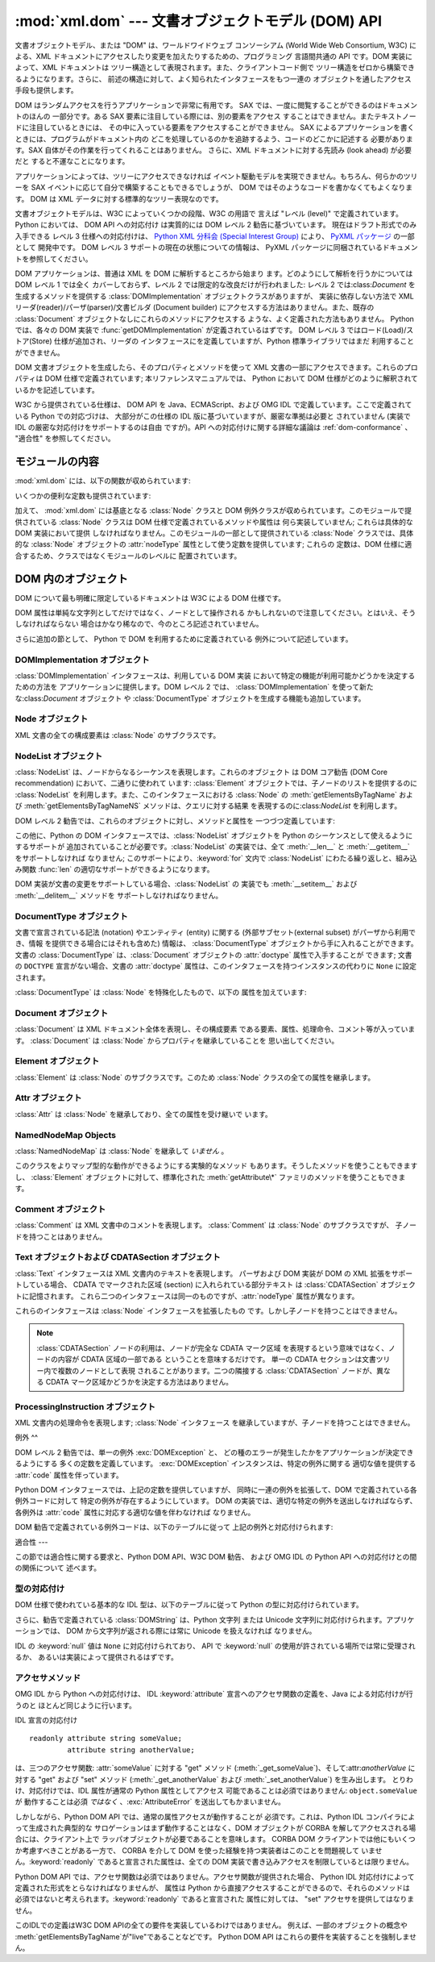 
:mod:`xml.dom` --- 文書オブジェクトモデル (DOM) API
========================================

.. module:: xml.dom
   :synopsis: Python のための文書オブジェクトモデル API。
.. sectionauthor:: Paul Prescod <paul@prescod.net>
.. sectionauthor:: Martin v. Löwis <loewis@informatik.hu-berlin.de>


.. versionadded:: 2.0

文書オブジェクトモデル、または "DOM" は、ワールドワイドウェブ コンソーシアム (World Wide Web Consortium, W3C)
による、XML  ドキュメントにアクセスしたり変更を加えたりするための、プログラミング 言語間共通の API です。DOM 実装によって、XML ドキュメントは
ツリー構造として表現されます。また、クライアントコード側で ツリー構造をゼロから構築できるようになります。さらに、
前述の構造に対して、よく知られたインタフェースをもつ一連の オブジェクトを通したアクセス手段も提供します。

DOM はランダムアクセスを行うアプリケーションで非常に有用です。 SAX では、一度に閲覧することができるのはドキュメントのほんの 一部分です。ある SAX
要素に注目している際には、別の要素をアクセス することはできません。またテキストノードに注目しているときには、
その中に入っている要素をアクセスすることができません。 SAX によるアプリケーションを書くときには、プログラムがドキュメント内の
どこを処理しているのかを追跡するよう、コードのどこかに記述する 必要があります。SAX 自体がその作業を行ってくれることはありません。 さらに、XML
ドキュメントに対する先読み (look ahead) が必要だと すると不運なことになります。

アプリケーションによっては、ツリーにアクセスできなければ イベント駆動モデルを実現できません。もちろん、何らかのツリーを SAX
イベントに応じて自分で構築することもできるでしょうが、 DOM ではそのようなコードを書かなくてもよくなります。 DOM は XML
データに対する標準的なツリー表現なのです。

文書オブジェクトモデルは、W3C によっていくつかの段階、W3C の用語で 言えば "レベル (level)" で定義されています。 Python においては、
DOM API への対応付け は実質的には DOM レベル 2 勧告に基づいています。 現在はドラフト形式でのみ入手できる レベル 3 仕様への対応付けは、
`Python XML 分科会 (Special Interest Group) <http://www.python.org/sigs/xml-sig/>`_
により、 `PyXML パッケージ <http://pyxml.sourceforge.net/>`_ の一部として 開発中です。 DOM レベル 3
サポートの現在の状態についての情報は、 PyXML パッケージに同梱されているドキュメントを参照してください。

.. % What if your needs are somewhere between SAX and the DOM?  Perhaps
.. % you cannot afford to load the entire tree in memory but you find the
.. % SAX model somewhat cumbersome and low-level.  There is also a module
.. % called xml.dom.pulldom that allows you to build trees of only the
.. % parts of a document that you need structured access to.  It also has
.. % features that allow you to find your way around the DOM.
.. % See http://www.prescod.net/python/pulldom

DOM アプリケーションは、普通は XML を DOM に解析するところから始まり ます。どのようにして解析を行うかについては DOM レベル 1 では全く
カバーしておらず、レベル 2 では限定的な改良だけが行われました: レベル 2 では:class:`Document` を生成するメソッドを提供する
:class:`DOMImplementation` オブジェクトクラスがありますが、 実装に依存しない方法で XML
リーダ(reader)/パーザ(parser)/文書ビルダ (Document builder) にアクセスする方法はありません。また、既存の
:class:`Document` オブジェクトなしにこれらのメソッドにアクセスする ような、よく定義された方法もありません。 Python では、各々の
DOM 実装で :func:`getDOMImplementation`  が定義されているはずです。 DOM レベル 3
ではロード(Load)/ストア(Store) 仕様が追加され、リーダの インタフェースにを定義していますが、Python 標準ライブラリではまだ
利用することができません。

DOM 文書オブジェクトを生成したら、そのプロパティとメソッドを使って XML 文書の一部にアクセスできます。これらのプロパティは DOM
仕様で定義されています; 本リファレンスマニュアルでは、 Python において DOM 仕様がどのように解釈されているかを記述しています。

W3C から提供されている仕様は、 DOM API を Java、ECMAScript、および OMG IDL で定義しています。ここで定義されている
Python での対応づけは、 大部分がこの仕様の IDL 版に基づいていますが、厳密な準拠は必要と されていません (実装で IDL
の厳密な対応付けをサポートするのは自由 ですが)。API への対応付けに関する詳細な議論は :ref:`dom-conformance` 、 "適合性"
を参照してください。


.. seealso::

   `Document Object Model (DOM) Level 2 Specification <http://www.w3.org/TR/DOM-Level-2-Core/>`_
      Python DOM API が準拠している W3C 勧告。

   `Document Object Model (DOM) Level 1 Specification <http://www.w3.org/TR/REC-DOM-Level-1/>`_
      :mod:`xml.dom.minidom` でサポートされている W3C の DOM に関する勧告。

   `PyXML <http://pyxml.sourceforge.net>`_
      完全な機能をもった DOM 実装を必要とするユーザは PyXML パッケージを利用すべきです。

   `Python Language Mapping Specification <http://www.omg.org/docs/formal/02-11-05.pdf>`_
      このドキュメントでは OMG IDL から Python への対応付けを 記述しています。


モジュールの内容
--------

:mod:`xml.dom` には、以下の関数が収められています:


.. function:: registerDOMImplementation(name, factory)

   ファクトリ関数 (factory function) *factory* を名前 *name* で 登録します。ファクトリ関数は
   :class:`DOMImplementation` インタフェース を実装するオブジェクトを返さなければなりません。ファクトリ関数は
   毎回同じオブジェクトを返すこともでき、呼び出されるたびに、特定の実装 (例えば実装が何らかのカスタマイズをサポートしている場合) における、
   適切な新たなオブジェクトを返すこともできます。


.. function:: getDOMImplementation([name[, features]])

   適切な DOM 実装を返します *name* は、よく知られた DOM 実装の モジュール名か、``None`` になります。``None`` でない場合、
   対応するモジュールを import して、import が成功した場合 :class:`DOMImplementation`
   オブジェクトを返します。*name* が与えられ ておらず、環境変数 :envvar:`PYTHON_DOM` が設定されていた場合、 DOM
   実装を見つけるのに環境変数が使われます。

   *name* が与えられない場合、 利用可能な実装を調べて、 指定された機能 (feature) セットを持つものを探します。 実装が見つからなければ
   :exc:`ImportError` を送出します。 *features* のリストは ``(feature, version)`` の
   ペアからなるシーケンスで、利用可能な :class:`DOMImplementation` オブジェクト の :meth:`hasFeature`
   メソッドに渡されます。

いくつかの便利な定数も提供されています:


.. data:: EMPTY_NAMESPACE

   DOM 内のノードに名前空間が何も関連づけられていないことを示すために 使われる値です。この値は通常、ノードの :attr:`namespaceURI` の値
   として見つかったり、名前空間特有のメソッドに対する *namespaceURI* パラメタとして使われます。

   .. versionadded:: 2.2


.. data:: XML_NAMESPACE

   `Namespaces in XML <http://www.w3.org/TR/REC-xml-names/>`_ (4 節)
   で定義されている、予約済みプレフィクス (reserved prefix) ``xml`` に関連付けられた名前空間 URI です。

   .. versionadded:: 2.2


.. data:: XMLNS_NAMESPACE

   `Document Object Model (DOM) Level 2 Core Specification <http://www.w3.org/TR
   /DOM-Level-2-Core/core.html>`_ (1.1.8 節) で定義されている、名前空間宣言への名前空間 URI です。

   .. versionadded:: 2.2


.. data:: XHTML_NAMESPACE

   `XHTML 1.0: The Extensible HyperText Markup Language
   <http://www.w3.org/TR/xhtml1/>`_ (3.1.1 節) で定義されている、XHTML 名前空間 URI です。

   .. versionadded:: 2.2

加えて、 :mod:`xml.dom` には基底となる :class:`Node` クラスと DOM
例外クラスが収められています。このモジュールで提供されている :class:`Node` クラスは DOM 仕様で定義されているメソッドや属性は
何ら実装していません; これらは具体的な DOM 実装において提供 しなければなりません。このモジュールの一部として提供されている :class:`Node`
クラスでは、具体的な :class:`Node` オブジェクトの :attr:`nodeType` 属性として使う定数を提供しています; これらの
定数は、DOM 仕様に適合するため、クラスではなくモジュールのレベルに 配置されています。

.. % Should the Node documentation go here?


.. _dom-objects:

DOM 内のオブジェクト
------------

DOM について最も明確に限定しているドキュメントは W3C による DOM 仕様です。

DOM 属性は単純な文字列としてだけではなく、ノードとして操作される かもしれないので注意してください。とはいえ、そうしなければならない
場合はかなり稀なので、今のところ記述されていません。

+--------------------------------+---------------------------------+-----------------------------------+
| インタフェース                        | 節                               | 目的                                |
+================================+=================================+===================================+
| :class:`DOMImplementation`     | :ref:`dom-implementation-       | 根底にある実装へのインタフェース。                 |
|                                | objects`                        |                                   |
+--------------------------------+---------------------------------+-----------------------------------+
| :class:`Node`                  | :ref:`dom-node-objects`         | ドキュメント内の大部分のオブジェクトのに対する基底インタフェース。 |
+--------------------------------+---------------------------------+-----------------------------------+
| :class:`NodeList`              | :ref:`dom-nodelist-objects`     | ノードの列に対するインタフェース。                 |
+--------------------------------+---------------------------------+-----------------------------------+
| :class:`DocumentType`          | :ref:`dom-documenttype-objects` | ドキュメントを処理するために必要な宣言についての情報。       |
+--------------------------------+---------------------------------+-----------------------------------+
| :class:`Document`              | :ref:`dom-document-objects`     | ドキュメント全体を表現するオブジェクト。              |
+--------------------------------+---------------------------------+-----------------------------------+
| :class:`Element`               | :ref:`dom-element-objects`      | ドキュメント階層内の要素ノード。                  |
+--------------------------------+---------------------------------+-----------------------------------+
| :class:`Attr`                  | :ref:`dom-attr-objects`         | 階層ノード上の属性値。                       |
+--------------------------------+---------------------------------+-----------------------------------+
| :class:`Comment`               | :ref:`dom-comment-objects`      | ソースドキュメント内のコメント表現。                |
+--------------------------------+---------------------------------+-----------------------------------+
| :class:`Text`                  | :ref:`dom-text-objects`         | ドキュメント内のテキスト記述を含むノード。             |
+--------------------------------+---------------------------------+-----------------------------------+
| :class:`ProcessingInstruction` | :ref:`dom-pi-objects`           | 処理命令 (processing instruction)     |
|                                |                                 | 表現。                               |
+--------------------------------+---------------------------------+-----------------------------------+

さらに追加の節として、 Python で DOM を利用するために定義されている 例外について記述しています。


.. _dom-implementation-objects:

DOMImplementation オブジェクト
^^^^^^^^^^^^^^^^^^^^^^^^

:class:`DOMImplementation` インタフェースは、利用している DOM 実装 において特定の機能が利用可能かどうかを決定するための方法を
アプリケーションに提供します。DOM レベル 2 では、 :class:`DOMImplementation` を使って新たな:class:`Document`
オブジェクト や :class:`DocumentType` オブジェクトを生成する機能も追加しています。


.. method:: DOMImplementation.hasFeature(feature, version)

   機能名*feature*とバージョン番号*version*で 識別される機能（feature）が実装されていればtrueを返します。


.. method:: DOMImplementation.createDocument(namespaceUri, qualifiedName, doctype)

   新たな(DOMのスーパークラスである):class:`Document`クラスのオブジェクトを返します。
   このクラスは*namespaceUri*と*qualifiedName*が設定された子クラス:class:`Element`の オブジェクトを所有しています。
   *doctype*は :meth:`createDocumentType`によって生成された :class:`DocumentType`クラスのオブジェクト、
   または``None``である必要があります。 Python DOM APIでは、子クラスである:class:`Element`を作成しないことを
   示すために、はじめの２つの引数を``None``に設定することができます。


.. method:: DOMImplementation.createDocumentType(qualifiedName, publicId, systemId)

   新たな:class:`DocumentType`クラスのオブジェクトを返します。 このオブジェクトは*qualifiedName*、*publicId*、そして
   *systemId*文字列をふくんでおり、XML文書の形式情報を表現しています。


.. _dom-node-objects:

Node オブジェクト
^^^^^^^^^^^

XML 文書の全ての構成要素は :class:`Node` のサブクラスです。


.. attribute:: Node.nodeType

   ノード (node) の型を表現する整数値です。型に対応する以下の シンボル定数:  :const:`ELEMENT_NODE` 、
   :const:`ATTRIBUTE_NODE` 、 :const:`TEXT_NODE` 、 :const:`CDATA_SECTION_NODE` 、
   :const:`ENTITY_NODE` 、 :const:`PROCESSING_INSTRUCTION_NODE` 、
   :const:`COMMENT_NODE` 、 :const:`DOCUMENT_NODE` 、 :const:`DOCUMENT_TYPE_NODE` 、
   :const:`NOTATION_NODE` 、 が :class:`Node` オブジェクトで定義されています。 読み出し専用の属性です。


.. attribute:: Node.parentNode

   現在のノードの親ノードか、文書ノードの場合には ``None`` になります。この値は常に :class:`Node` オブジェクトか ``None``
   になります。:class:`Element` ノードの場合、この値はルート要素  (root element) の場合を除き親要素 (parent
   element) となり、 ルート要素の場合には :class:`Document` オブジェクトとなります。 :class:`Attr`
   ノードの場合、この値は常に ``None`` となります。 読み出し専用の属性です。


.. attribute:: Node.attributes

   属性オブジェクトの :class:`NamedNodeMap` です。要素だけがこの属性に 実際の値を持ちます; その他のオブジェクトでは、この属性を
   ``None``  にします。 読み出し専用の属性です。


.. attribute:: Node.previousSibling

   このノードと同じ親ノードを持ち、直前にくるノードです。例えば、 *self* 要素のの開始タグの直前にくる終了タグを持つ要素です。 もちろん、XML
   文書は要素だけで構成されているだけではないので、 直前にくる兄弟関係にある要素 (sibling) はテキストやコメント、
   その他になる可能性があります。このノードが親ノードにおける 先頭の子ノードである場合、属性値は ``None`` になります。 読み出し専用の属性です。


.. attribute:: Node.nextSibling

   このノードと同じ親ノードを持ち、直後にくるノードです。例えば、 :attr:`previousSibling` も参照してください。
   このノードが親ノードにおける末尾頭の子ノードである場合、 属性値は ``None`` になります。 読み出し専用の属性です。


.. attribute:: Node.childNodes

   このノード内に収められているノードからなるリストです。 読み出し専用の属性です。


.. attribute:: Node.firstChild

   このノードに子ノードがある場合、その先頭のノードです。 そうでない場合 ``None`` になります。 読み出し専用の属性です。


.. attribute:: Node.lastChild

   このノードに子ノードがある場合、その末尾のノードです。 そうでない場合 ``None`` になります。 読み出し専用の属性です。


.. attribute:: Node.localName

   :attr:`tagName` にコロンがあれば、コロン以降の部分に、なければ :attr:`tagName` 全体になります。値は文字列です。


.. attribute:: Node.prefix

   :attr:`tagName` のコロンがあれば、コロン以前の部分に、なければ 空文字列になります。値は文字列か、``None`` になります。


.. attribute:: Node.namespaceURI

   要素名に関連付けられた名前空間です。文字列か ``None`` に なります。読み出し専用の属性です。


.. attribute:: Node.nodeName

   この属性はノード型ごとに異なる意味を持ちます; 詳しくは DOM 仕様を 参照してください。この属性で得られることになる情報は、全てのノード 型では
   :attr:`tagName` 、属性では :attr:`name` プロパティといった ように、常に他のプロパティで得ることができます。全てのノード型で、
   この属性の値は文字列か ``None`` になります。 読み出し専用の属性です。


.. attribute:: Node.nodeValue

   この属性はノード型ごとに異なる意味を持ちます; 詳しくは DOM 仕様を 参照してください。その序今日は :attr:`nodeName` と似ています。
   この属性の値は文字列か ``None`` になります。


.. method:: Node.hasAttributes()

   ノードが何らかの属性を持っている場合に真を返します。


.. method:: Node.hasChildNodes()

   ノードが何らかの子ノードを持っている場合に真を返します。


.. method:: Node.isSameNode(other)

   *other* がこのノードと同じノードを参照している場合に真を返します。 このメソッドは、何らかのプロキシ (proxy) 機構を利用するような DOM
   実装で特に便利です (一つ以上のオブジェクトが同じノードを参照 するかもしれないからです)。

   .. note::

      このメソッドは DOM レベル 3 API で提案されており、まだ  "ワーキングドラフト(working draft)" の段階です。しかし、
      このインタフェースだけは議論にはならないと考えられます。 W3C による変更は必ずしも Python DOM インタフェースにおける
      このメソッドに影響するとは限りません (ただしこのメソッドに 対する何らかの新たな W3C API もサポートされるかもしれません)。


.. method:: Node.appendChild(newChild)

   現在のノードの子ノードリストの末尾に新たな子ノードを追加し、 *newChild* を返します。


.. method:: Node.insertBefore(newChild, refChild)

   新たな子ノードを既存の子ノードの前に挿入します。*refChild* は現在のノードの子ノードである場合に限られます; そうでない場合、
   :exc:`ValueError` が送出されます。 *newChild* が返されます。
   もし*refChild*が``None``なら、*newChild*を子ノードリストの 最後に挿入します。


.. method:: Node.removeChild(oldChild)

   子ノードを削除します。*oldChild* はこのノードの子ノードでなければ なりません。そうでない場合、:exc:`ValueError` が送出されます。
   成功した場合 *oldChild* が返されます。 *oldChild* をそれ以降使わない場合、:meth:`unlink` メソッドを
   呼び出さなければなりません。


.. method:: Node.replaceChild(newChild, oldChild)

   既存のノードと新たなノードを置き換えます。この操作は *oldChild* が現在のノードの子ノードである場合に限られます; そうでない場合、
   :exc:`ValueError` が送出されます。


.. method:: Node.normalize()

   一続きのテキスト全体を一個の :class:`Text` インスタンスとして保存する ために隣接するテキストノードを結合します。これにより、多くの
   アプリケーションで DOM ツリーからのテキスト処理が簡単になります。

   .. versionadded:: 2.1


.. method:: Node.cloneNode(deep)

   このノードを複製 (clone) します。*deep* を設定すると、子ノードも 同様に複製することを意味します。複製されたノードを返します。


.. _dom-nodelist-objects:

NodeList オブジェクト
^^^^^^^^^^^^^^^

:class:`NodeList` は、ノードからなるシーケンスを表現します。これらのオブジェクト は DOM コア勧告 (DOM Core
recommendation) において、二通りに使われて います: :class:`Element` オブジェクトでは、子ノードのリストを提供するのに
:class:`NodeList` を利用します。また、このインタフェースにおける  :class:`Node` の
:meth:`getElementsByTagName` および :meth:`getElementsByTagNameNS` メソッドは、クエリに対する結果
を表現するのに:class:`NodeList` を利用します。

DOM レベル 2 勧告では、これらのオブジェクトに対し、メソッドと属性を 一つづつ定義しています:


.. method:: NodeList.item(i)

   シーケンスに *i* 番目の要素がある場合にはその要素を、そうでない場合には ``None`` を返します。*i* はゼロよりも小さくてはならず、
   シーケンスの長さ以上であってはなりません。


.. attribute:: NodeList.length

   シーケンス中のノードの数です。

この他に、Python の DOM インタフェースでは、:class:`NodeList`  オブジェクトを Python
のシーケンスとして使えるようにするサポートが 追加されていることが必要です。:class:`NodeList` の実装では、全て :meth:`__len__`
と :meth:`__getitem__` をサポートしなければ なりません; このサポートにより、:keyword:`for` 文内で
:class:`NodeList` にわたる繰り返しと、組み込み関数 :func:`len`  の適切なサポートができるようになります。

DOM 実装が文書の変更をサポートしている場合、:class:`NodeList` の 実装でも :meth:`__setitem__` および
:meth:`__delitem__` メソッドを サポートしなければなりません。


.. _dom-documenttype-objects:

DocumentType オブジェクト
^^^^^^^^^^^^^^^^^^^

文書で宣言されている記法 (notation) やエンティティ (entity)  に関する (外部サブセット(external subset)
がパーザから利用でき、情報 を提供できる場合にはそれも含めた) 情報は、 :class:`DocumentType`
オブジェクトから手に入れることができます。文書の :class:`DocumentType`  は、:class:`Document` オブジェクトの
:attr:`doctype` 属性で入手することが できます; 文書の ``DOCTYPE`` 宣言がない場合、文書の :attr:`doctype`
属性は、このインタフェースを持つインスタンスの代わりに ``None``  に設定されます。

:class:`DocumentType` は :class:`Node` を特殊化したもので、以下の 属性を加えています:


.. attribute:: DocumentType.publicId

   文書型定義 (document type definition) の外部サブセットに対する 公開識別子 (public identifier)
   です。文字列または ``None`` になります。


.. attribute:: DocumentType.systemId

   文書型定義 (document type definition) の外部サブセットに対する システム識別子 (system identifier)
   です。文字列の URI または ``None`` になります。


.. attribute:: DocumentType.internalSubset

   ドキュメントの完全な内部サブセットを与える文字列です。 サブセットを囲むブラケットは含みません。ドキュメントが内部サブセット を持たない場合、この値は
   ``None`` です。


.. attribute:: DocumentType.name

   ``DOCTYPE`` 宣言でルート要素の名前が与えられている場合、その 値になります。


.. attribute:: DocumentType.entities

   外部エンティティの定義を与える :class:`NamedNodeMap` です。 複数回定義されているエンティティに対しては、最初の定義だけが 提供されます
   (その他は XML 勧告での要求仕様によって無視されます)。 パーザによって情報が提供されないか、エンティティが定義されていない 場合には、この値は
   ``None`` になることがあります。


.. attribute:: DocumentType.notations

   記法の定義を与える :class:`NamedNodeMap` です。 複数回定義されている記法名に対しては、最初の定義だけが 提供されます (その他は XML
   勧告での要求仕様によって無視されます)。 パーザによって情報が提供されないか、エンティティが定義されていない 場合には、この値は ``None``
   になることがあります。


.. _dom-document-objects:

Document オブジェクト
^^^^^^^^^^^^^^^

:class:`Document` は XML ドキュメント全体を表現し、その構成要素 である要素、属性、処理命令、コメント等が入っています。
:class:`Document` は :class:`Node` からプロパティを継承していることを 思い出してください。


.. attribute:: Document.documentElement

   ドキュメントの唯一無二のルート要素です。


.. method:: Document.createElement(tagName)

   新たな要素ノードを生成して返します。要素は、生成された時点では ドキュメント内に挿入されません。:meth:`insertBefore` や
   :meth:`appendChild` のような他のメソッドの一つを使って 明示的に挿入を行う必要があります。


.. method:: Document.createElementNS(namespaceURI, tagName)

   名前空間を伴う新たな要素ノードを生成して返します。*tagName* にはプレフィクス (prefix) があってもかまいません。要素は、生成された
   時点では文書内に挿入されません。:meth:`insertBefore` や :meth:`appendChild` のような他のメソッドの一つを使って
   明示的に挿入を行う必要があります。 :meth:`appendChild`.


.. method:: Document.createTextNode(data)

   パラメタで渡されたデータの入ったテキストノードを生成して返します。 他の生成 (create) メソッドと同じく、このメソッドは生成された
   ノードをツリーに挿入しません。


.. method:: Document.createComment(data)

   パラメタで渡されたデータの入ったコメントノードを生成して返します。 他の生成 (create) メソッドと同じく、このメソッドは生成された
   ノードをツリーに挿入しません。


.. method:: Document.createProcessingInstruction(target, data)

   パラメタで渡された *target* および *data* の入った処理命令 ノードを生成して返します。他の生成 (create) メソッドと同じく、
   このメソッドは生成されたノードをツリーに挿入しません。


.. method:: Document.createAttribute(name)

   属性ノードを生成して返します。このメソッドは属性ノードを特定の 要素に関連づけることはしません。新たに生成された属性インスタンス を使うには、適切な
   :class:`Element` オブジェクトの  :meth:`setAttributeNode` を使わなければなりません。


.. method:: Document.createAttributeNS(namespaceURI, qualifiedName)

   名前空間を伴う新たな属性ノードを生成して返します。*tagName* にはプレフィクス (prefix) があってもかまいません。
   このメソッドは属性ノードを特定の要素に関連づけることはしません。 新たに生成された属性インスタンスを使うには、適切な :class:`Element`
   オブジェクトの :meth:`setAttributeNode` を使わなければなりません。


.. method:: Document.getElementsByTagName(tagName)

   全ての下位要素 (直接の子要素、子要素の子要素、等) から、特定の 要素型名を持つものを検索します。


.. method:: Document.getElementsByTagNameNS(namespaceURI, localName)

   全ての下位要素 (直接の子要素、子要素の子要素、等) から、特定の 名前空間 URI とローカル名 (local name) を持つものを検索します。
   ローカル名は名前空間におけるプレフィクス以降の部分です。


.. _dom-element-objects:

Element オブジェクト
^^^^^^^^^^^^^^

:class:`Element` は :class:`Node` のサブクラスです。このため :class:`Node` クラスの全ての属性を継承します。


.. attribute:: Element.tagName

   要素型名です。名前空間使用の文書では、要素型名中にコロンが あるかもしれません。値は文字列です。


.. method:: Element.getElementsByTagName(tagName)

   :class:`Document` クラス内における同名のメソッドと同じです。


.. method:: Element.getElementsByTagNameNS(tagName)

   :class:`Document` クラス内における同名のメソッドと同じです。


.. method:: Element.hasAttribute(name)

   指定要素に*name*で渡した名前の属性が存在していれば true を返します。


.. method:: Element.hasAttributeNS(namespaceURI, localName)

   指定要素に*namespaceURI*と*localName*で指定した名前の属性が 存在していれば true を返します。


.. method:: Element.getAttribute(name)

   *name*で指定した属性の値を文字列として返します。 もし、属性が存在しない、もしくは属性に値が設定されていない場合、 空の文字列が返されます。


.. method:: Element.getAttributeNode(attrname)

   *attrname* で指定された属性の :class:`Attr` ノードを返します。


.. method:: Element.getAttributeNS(namespaceURI, localName)

   *namespaceURI*と*localName*によって指定した属性の値を 文字列として返します。
   もし、属性が存在しない、もしくは属性に値が設定されていない場合、 空の文字列が返されます。


.. method:: Element.getAttributeNodeNS(namespaceURI, localName)

   指定した *namespaceURI* および *localName* を持つ属性値を ノードとして返します。


.. method:: Element.removeAttribute(name)

   名前で指定された属性を削除します。該当する属性がなくても例外は送出 されません。


.. method:: Element.removeAttributeNode(oldAttr)

   *oldAttr* が属性リストにある場合、削除して返します。 *oldAttr* が存在しない場合、:exc:`NotFoundErr` が送出されます。


.. method:: Element.removeAttributeNS(namespaceURI, localName)

   名前で指定された属性を削除します。このメソッドは *qname* では なく *localName* を使うので注意してください。該当する
   属性がなくても例外は送出されません。


.. method:: Element.setAttribute(name, value)

   文字列を使って属性値を設定します。


.. method:: Element.setAttributeNode(newAttr)

   新たな属性ノードを要素に追加します。:attr:`name` 属性が 既存の属性に一致した場合、必要に応じて属性を置き換えます。
   置換が生じると、古い属性ノードが返されます。 *newAttr* がすでに使われていれば、 :exc:`InuseAttributeErr` が送出されます。


.. method:: Element.setAttributeNodeNS(newAttr)

   新たな属性ノードを要素に追加します。:attr:`namespaceURI` および :attr:`localName`
   属性が既存の属性に一致した場合、必要に応じて 属性を置き換えます。置換が生じると、古い属性ノードが返されます。 *newAttr* がすでに使われていれば、
   :exc:`InuseAttributeErr` が送出されます。


.. method:: Element.setAttributeNS(namespaceURI, qname, value)

   指定された *namespaceURI* および *qname* で与えられた属性 の値を文字列で設定します。qname は属性の完全な名前であり、この点が
   上記のメソッドと違うので注意してください。


.. _dom-attr-objects:

Attr オブジェクト
^^^^^^^^^^^

:class:`Attr` は :class:`Node` を継承しており、全ての属性を受け継いで います。


.. attribute:: Attr.name

   要素型名です。名前空間使用の文書では、要素型名中にコロンが あるかもしれません。


.. attribute:: Attr.localName

   名前にコロンがあればコロン以降の部分に、なければ名前全体になります。


.. attribute:: Attr.prefix

   名前にコロンがあればコロン以前の部分に、なければ空文字列になります。


.. _dom-attributelist-objects:

NamedNodeMap Objects
^^^^^^^^^^^^^^^^^^^^

:class:`NamedNodeMap` は :class:`Node` を継承して *いません* 。


.. attribute:: NamedNodeMap.length

   属性リストの長さです。


.. method:: NamedNodeMap.item(index)

   特定のインデクスを持つ属性を返します。属性の並び方は任意ですが、 DOM 文書が生成されている間は一定になります。各要素は属性 ノードです。属性値はノードの
   :attr:`value` 属性で取得してください。

このクラスをよりマップ型的な動作ができるようにする実験的なメソッド もあります。そうしたメソッドを使うこともできますし、 :class:`Element`
オブジェクトに対して、標準化された :meth:`getAttribute\*` ファミリのメソッドを使うこともできます。


.. _dom-comment-objects:

Comment オブジェクト
^^^^^^^^^^^^^^

:class:`Comment` は XML 文書中のコメントを表現します。 :class:`Comment` は :class:`Node`
のサブクラスですが、 子ノードを持つことはありません。


.. attribute:: Comment.data

   文字列によるコメントの内容です。この属性には、コメントの先頭にある ``<!-``\ ``-`` と末尾にある ``-``\ ``->`` 間の全ての文字
   が入っていますが、``<!-``\ ``-`` と``-``\ ``->`` 自体は 含みません。


.. _dom-text-objects:

Text オブジェクトおよび CDATASection オブジェクト
^^^^^^^^^^^^^^^^^^^^^^^^^^^^^^^^^^

:class:`Text` インタフェースは XML 文書内のテキストを表現します。 パーザおよび DOM 実装が DOM の XML
拡張をサポートしている場合、 CDATA でマークされた区域 (section) に入れられている部分テキスト は :class:`CDATASection`
オブジェクトに記憶されます。 これら二つのインタフェースは同一のものですが、:attr:`nodeType` 属性が異なります。

これらのインタフェースは :class:`Node` インタフェースを拡張したもの です。しかし子ノードを持つことはできません。


.. attribute:: Text.data

   文字列によるテキストノードの内容です。

.. note::

   :class:`CDATASection` ノードの利用は、ノードが完全な CDATA マーク区域 を表現するという意味ではなく、ノードの内容が CDATA
   区域の一部である ということを意味するだけです。 単一の CDATA セクションは文書ツリー内で複数のノードとして表現 されることがあります。二つの隣接する
   :class:`CDATASection` ノードが、異なる CDATA マーク区域かどうかを決定する方法はありません。


.. _dom-pi-objects:

ProcessingInstruction オブジェクト
^^^^^^^^^^^^^^^^^^^^^^^^^^^^

XML 文書内の処理命令を表現します; :class:`Node` インタフェース を継承していますが、子ノードを持つことはできません。


.. attribute:: ProcessingInstruction.target

   最初の空白文字までの処理命令の内容です。 読み出し専用の属性です。


.. attribute:: ProcessingInstruction.data

   最初の空白文字以降の処理命令の内容です。


.. _dom-exceptions:

例外
^^

.. versionadded:: 2.1

DOM レベル 2 勧告では、単一の例外 :exc:`DOMException` と、 どの種のエラーが発生したかをアプリケーションが決定できるようにする
多くの定数を定義しています。 :exc:`DOMException` インスタンスは、特定の例外に関する 適切な値を提供する :attr:`code`
属性を伴っています。

Python DOM インタフェースでは、上記の定数を提供していますが、 同時に一連の例外を拡張して、DOM で定義されている各例外コードに対して
特定の例外が存在するようにしています。 DOM の実装では、適切な特定の例外を送出しなければならず、 各例外は :attr:`code`
属性に対応する適切な値を伴わなければ なりません。


.. exception:: DOMException

   全ての特定の DOM 例外で使われている基底例外クラスです。この例外 クラスは直接インスタンス化することができません。


.. exception:: DomstringSizeErr

   指定された範囲のテキストが文字列に収まらない場合に送出されます。 この例外は Python の DOM 実装で使われるかどうかは判っていませんが、 Python
   で書かれていない DOM 実装から送出される場合があります。


.. exception:: HierarchyRequestErr

   挿入できない型のノードを挿入しようと試みたときに送出されます。


.. exception:: IndexSizeErr

   メソッドに与えたインデクスやサイズパラメタが負の値や許容範囲の 値を超えた際に送出されます。


.. exception:: InuseAttributeErr

   文書中にすでに存在する :class:`Attr` ノードを挿入しようと試みた 際に送出されます。


.. exception:: InvalidAccessErr

   パラメタまたは操作が根底にあるオブジェクトでサポートされていない 場合に送出されます。


.. exception:: InvalidCharacterErr

   この例外は、文字列パラメタが、現在使われているコンテキストで XML 1.0 勧告によって許可されていない場合に送出されます。 例えば、要素型に空白の入った
   :class:`Element` ノードを生成 しようとすると、このエラーが送出されます。


.. exception:: InvalidModificationErr

   ノードの型を変更しようと試みた際に送出されます。


.. exception:: InvalidStateErr

   定義されていないオブジェクトや、もはや利用できなくなったオブジェクトを 使おうと試みた際に送出されます。


.. exception:: NamespaceErr

   `Namespaces in XML <http://www.w3.org/TR/REC-xml-names/>`_
   に照らして許可されていない方法でオブジェクトを変更しようと 試みた場合、この例外が送出されます。


.. exception:: NotFoundErr

   参照しているコンテキスト中に目的のノードが存在しない場合に送出される 例外です。例えば、:meth:`NamedNodeMap.removeNamedItem`
   は 渡されたノードがノードマップ中に存在しない場合にこの例外を送出 します。


.. exception:: NotSupportedErr

   要求された方のオブジェクトや操作が実装でサポートされていない場合に 送出されます。


.. exception:: NoDataAllowedErr

   データ属性をサポートしないノードにデータを指定した際に送出されます。

   .. % XXX  a better explanation is needed!


.. exception:: NoModificationAllowedErr

   オブジェクトに対して (読み出し専用ノードに対する修正のように)  許可されていない修正を行おうと試みた際に送出されます。


.. exception:: SyntaxErr

   無効または不正な文字列が指定された際に送出されます。

   .. % XXX  how is this different from InvalidCharacterErr ???


.. exception:: WrongDocumentErr

   ノードが現在属している文書と異なる文書に挿入され、 かつある文書から別の文書へのノードの移行が実装でサポート されていない場合に送出されます。

DOM 勧告で定義されている例外コードは、以下のテーブルに従って 上記の例外と対応付けられます:

+--------------------------------------+---------------------------------+
| 定数                                   | 例外                              |
+======================================+=================================+
| :const:`DOMSTRING_SIZE_ERR`          | :exc:`DomstringSizeErr`         |
+--------------------------------------+---------------------------------+
| :const:`HIERARCHY_REQUEST_ERR`       | :exc:`HierarchyRequestErr`      |
+--------------------------------------+---------------------------------+
| :const:`INDEX_SIZE_ERR`              | :exc:`IndexSizeErr`             |
+--------------------------------------+---------------------------------+
| :const:`INUSE_ATTRIBUTE_ERR`         | :exc:`InuseAttributeErr`        |
+--------------------------------------+---------------------------------+
| :const:`INVALID_ACCESS_ERR`          | :exc:`InvalidAccessErr`         |
+--------------------------------------+---------------------------------+
| :const:`INVALID_CHARACTER_ERR`       | :exc:`InvalidCharacterErr`      |
+--------------------------------------+---------------------------------+
| :const:`INVALID_MODIFICATION_ERR`    | :exc:`InvalidModificationErr`   |
+--------------------------------------+---------------------------------+
| :const:`INVALID_STATE_ERR`           | :exc:`InvalidStateErr`          |
+--------------------------------------+---------------------------------+
| :const:`NAMESPACE_ERR`               | :exc:`NamespaceErr`             |
+--------------------------------------+---------------------------------+
| :const:`NOT_FOUND_ERR`               | :exc:`NotFoundErr`              |
+--------------------------------------+---------------------------------+
| :const:`NOT_SUPPORTED_ERR`           | :exc:`NotSupportedErr`          |
+--------------------------------------+---------------------------------+
| :const:`NO_DATA_ALLOWED_ERR`         | :exc:`NoDataAllowedErr`         |
+--------------------------------------+---------------------------------+
| :const:`NO_MODIFICATION_ALLOWED_ERR` | :exc:`NoModificationAllowedErr` |
+--------------------------------------+---------------------------------+
| :const:`SYNTAX_ERR`                  | :exc:`SyntaxErr`                |
+--------------------------------------+---------------------------------+
| :const:`WRONG_DOCUMENT_ERR`          | :exc:`WrongDocumentErr`         |
+--------------------------------------+---------------------------------+


.. _dom-conformance:

適合性
---

この節では適合性に関する要求と、Python DOM API、W3C DOM 勧告、 および OMG IDL の Python API
への対応付けとの間の関係について 述べます。


.. _dom-type-mapping:

型の対応付け
^^^^^^

DOM 仕様で使われている基本的な IDL 型は、以下のテーブルに従って Python の型に対応付けられています。

+------------------+-----------------------------------------+
| IDL 型            | Python 型                                |
+==================+=========================================+
| ``boolean``      | ``IntegerType`` (値 ``0`` または ``1``) による |
+------------------+-----------------------------------------+
| ``int``          | ``IntegerType``                         |
+------------------+-----------------------------------------+
| ``long int``     | ``IntegerType``                         |
+------------------+-----------------------------------------+
| ``unsigned int`` | ``IntegerType``                         |
+------------------+-----------------------------------------+

さらに、勧告で定義されている :class:`DOMString` は、Python 文字列 または Unicode
文字列に対応付けられます。アプリケーションでは、 DOM から文字列が返される際には常に Unicode を扱えなければ なりません。

IDL の :keyword:`null` 値は ``None`` に対応付けられており、 API で :keyword:`null`
の使用が許されている場所では常に受理されるか、 あるいは実装によって提供されるはずです。


.. _dom-accessor-methods:

アクセサメソッド
^^^^^^^^

OMG IDL から Python への対応付けは、 IDL :keyword:`attribute`  宣言へのアクセサ関数の定義を、Java
による対応付けが行うのと ほとんど同じように行います。

IDL 宣言の対応付け ::

   readonly attribute string someValue;
            attribute string anotherValue;

は、三つのアクセサ関数: :attr:`someValue` に対する "get" メソッド
(:meth:`_get_someValue`)、そして:attr:`anotherValue` に対する "get" および "set" メソッド
(:meth:`_get_anotherValue` および :meth:`_set_anotherValue`) を生み出します。
とりわけ、対応付けでは、IDL 属性が通常の Python 属性としてアクセス 可能であることは必須ではありません: ``object.someValue``
が 動作することは必須 *ではなく* 、:exc:`AttributeError` を送出してもかまいません。

しかしながら、Python DOM API では、通常の属性アクセスが動作することが 必須です。これは、Python IDL
コンパイラによって生成された典型的な サロゲーションはまず動作することはなく、DOM オブジェクトが CORBA
を解してアクセスされる場合には、クライアント上で ラッパオブジェクトが必要であることを意味します。 CORBA DOM
クライアントでは他にもいくつか考慮すべきことがある一方で、 CORBA を介して DOM を使った経験を持つ実装者はこのことを問題視して
いません。:keyword:`readonly` であると宣言された属性は、全ての DOM 実装で書き込みアクセスを制限しているとは限りません。

Python DOM API では、アクセサ関数は必須ではありません。アクセサ関数が提供された場合、 Python IDL
対応付けによって定義された形式をとらなければなりませんが、 属性は Python から直接アクセスすることができるので、それらのメソッドは
必須ではないと考えられます。:keyword:`readonly` であると宣言された 属性に対しては、 "set" アクセサを提供してはなりません。

このIDLでの定義はW3C DOM APIの全ての要件を実装しているわけではありません。 例えば、一部のオブジェクトの概念や
:meth:`getElementsByTagName`が"live"であることなどです。 Python DOM API
はこれらの要件を実装することを強制しません。

